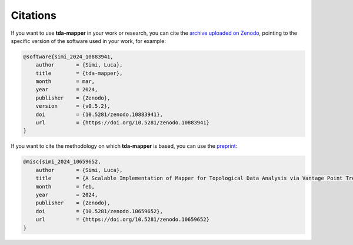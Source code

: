 Citations
=========

If you want to use **tda-mapper** in your work or research, you can cite the 
`archive uploaded on Zenodo <https://doi.org/10.5281/zenodo.10642381>`__, 
pointing to the specific version of the software used in your work, for example:

.. code:: RST

    @software{simi_2024_10883941,
        author       = {Simi, Luca},
        title        = {tda-mapper},
        month        = mar,
        year         = 2024,
        publisher    = {Zenodo},
        version      = {v0.5.2},
        doi          = {10.5281/zenodo.10883941},
        url          = {https://doi.org/10.5281/zenodo.10883941}
    }

If you want to cite the methodology on which **tda-mapper** is based, 
you can use the
`preprint <https://doi.org/10.5281/zenodo.10659651>`__:

.. code:: RST

    @misc{simi_2024_10659652,
        author       = {Simi, Luca},
        title        = {A Scalable Implementation of Mapper for Topological Data Analysis via Vantage Point Trees},
        month        = feb,
        year         = 2024,
        publisher    = {Zenodo},
        doi          = {10.5281/zenodo.10659652},
        url          = {https://doi.org/10.5281/zenodo.10659652}
    }
